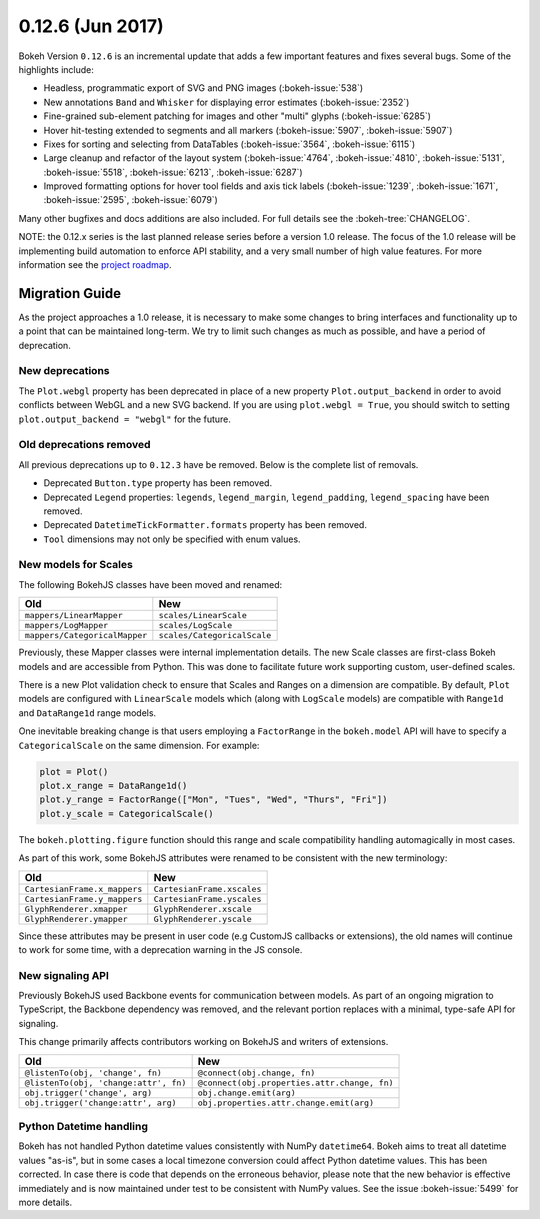 0.12.6 (Jun 2017)
=================

Bokeh Version ``0.12.6`` is an incremental update that adds a few important
features and fixes several bugs. Some of the highlights include:

* Headless, programmatic export of SVG and PNG images (:bokeh-issue:`538`)
* New annotations ``Band`` and ``Whisker`` for displaying error estimates
  (:bokeh-issue:`2352`)
* Fine-grained sub-element patching for images and other "multi" glyphs
  (:bokeh-issue:`6285`)
* Hover hit-testing extended to segments and all markers (:bokeh-issue:`5907`,
  :bokeh-issue:`5907`)
* Fixes for sorting and selecting from DataTables (:bokeh-issue:`3564`,
  :bokeh-issue:`6115`)
* Large cleanup and refactor of the layout system (:bokeh-issue:`4764`,
  :bokeh-issue:`4810`, :bokeh-issue:`5131`, :bokeh-issue:`5518`,
  :bokeh-issue:`6213`, :bokeh-issue:`6287`)
* Improved formatting options for hover tool fields and axis tick labels
  (:bokeh-issue:`1239`, :bokeh-issue:`1671`, :bokeh-issue:`2595`,
  :bokeh-issue:`6079`)

Many other bugfixes and docs additions are also included. For full details
see the :bokeh-tree:`CHANGELOG`.

NOTE: the 0.12.x series is the last planned release series before a
version 1.0 release. The focus of the 1.0 release will be implementing
build automation to enforce API stability, and a very small number of
high value features. For more information see the `project roadmap`_.

Migration Guide
---------------

As the project approaches a 1.0 release, it is necessary to make some changes
to bring interfaces and functionality up to a point that can be maintained
long-term. We try to limit such changes as much as possible, and have a
period of deprecation.

New deprecations
~~~~~~~~~~~~~~~~

The ``Plot.webgl`` property has been deprecated in place of a new property
``Plot.output_backend`` in order to avoid conflicts between WebGL and a new
SVG backend. If you are using ``plot.webgl = True``, you should switch to
setting ``plot.output_backend = "webgl"`` for the future.

Old deprecations removed
~~~~~~~~~~~~~~~~~~~~~~~~

All previous deprecations up to ``0.12.3`` have be removed. Below is the
complete list of removals.

* Deprecated ``Button.type`` property has been removed.
* Deprecated ``Legend`` properties: ``legends``, ``legend_margin``,
  ``legend_padding``, ``legend_spacing`` have been removed.
* Deprecated ``DatetimeTickFormatter.formats`` property has been removed.
* ``Tool`` dimensions may not only be specified with enum values.

New models for Scales
~~~~~~~~~~~~~~~~~~~~~

The following BokehJS classes have been moved and renamed:

============================== ==============================
Old                            New
============================== ==============================
``mappers/LinearMapper``       ``scales/LinearScale``
``mappers/LogMapper``          ``scales/LogScale``
``mappers/CategoricalMapper``  ``scales/CategoricalScale``
============================== ==============================

Previously, these Mapper classes were internal implementation details.
The new Scale classes are first-class Bokeh models and are accessible from
Python. This was done to facilitate future work supporting custom,
user-defined scales.

There is a new Plot validation check to ensure that Scales and Ranges on a
dimension are compatible. By default, ``Plot`` models are configured with
``LinearScale`` models which (along with ``LogScale`` models) are compatible
with ``Range1d`` and ``DataRange1d`` range models.

One inevitable breaking change is that users employing a ``FactorRange`` in
the ``bokeh.model`` API will have to specify a ``CategoricalScale`` on the same
dimension. For example:

.. code-block:: python

    plot = Plot()
    plot.x_range = DataRange1d()
    plot.y_range = FactorRange(["Mon", "Tues", "Wed", "Thurs", "Fri"])
    plot.y_scale = CategoricalScale()

The ``bokeh.plotting.figure`` function should this range and scale
compatibility handling automagically in most cases.

As part of this work, some BokehJS attributes were renamed to be consistent
with the new terminology:

============================== ==============================
Old                            New
============================== ==============================
``CartesianFrame.x_mappers``   ``CartesianFrame.xscales``
``CartesianFrame.y_mappers``   ``CartesianFrame.yscales``
``GlyphRenderer.xmapper``      ``GlyphRenderer.xscale``
``GlyphRenderer.ymapper``      ``GlyphRenderer.yscale``
============================== ==============================

Since these attributes may be present in user code (e.g CustomJS callbacks
or extensions), the old names will continue to work for some time, with a
deprecation warning in the JS console.

New signaling API
~~~~~~~~~~~~~~~~~

Previously BokehJS used Backbone events for communication between models.
As part of an ongoing migration to TypeScript, the Backbone dependency was
removed, and the relevant portion replaces with a minimal, type-safe API
for signaling.

This change primarily affects contributors working on BokehJS and writers of
extensions.

===================================== ==============================================
Old                                   New
===================================== ==============================================
``@listenTo(obj, 'change', fn)``      ``@connect(obj.change, fn)``
``@listenTo(obj, 'change:attr', fn)`` ``@connect(obj.properties.attr.change, fn)``
``obj.trigger('change', arg)``        ``obj.change.emit(arg)``
``obj.trigger('change:attr', arg)``   ``obj.properties.attr.change.emit(arg)``
===================================== ==============================================

Python Datetime handling
~~~~~~~~~~~~~~~~~~~~~~~~

Bokeh has not handled Python datetime values consistently with NumPy
``datetime64``. Bokeh aims to treat all datetime values "as-is", but in some
cases a local timezone conversion could affect Python datetime values. This
has been corrected. In case there is code that depends on the erroneous
behavior, please note that the new behavior is effective immediately and is
now maintained under test to be consistent with NumPy values. See the issue
:bokeh-issue:`5499` for more details.

.. _project roadmap: http://bokehplots.com/pages/roadmap.html

